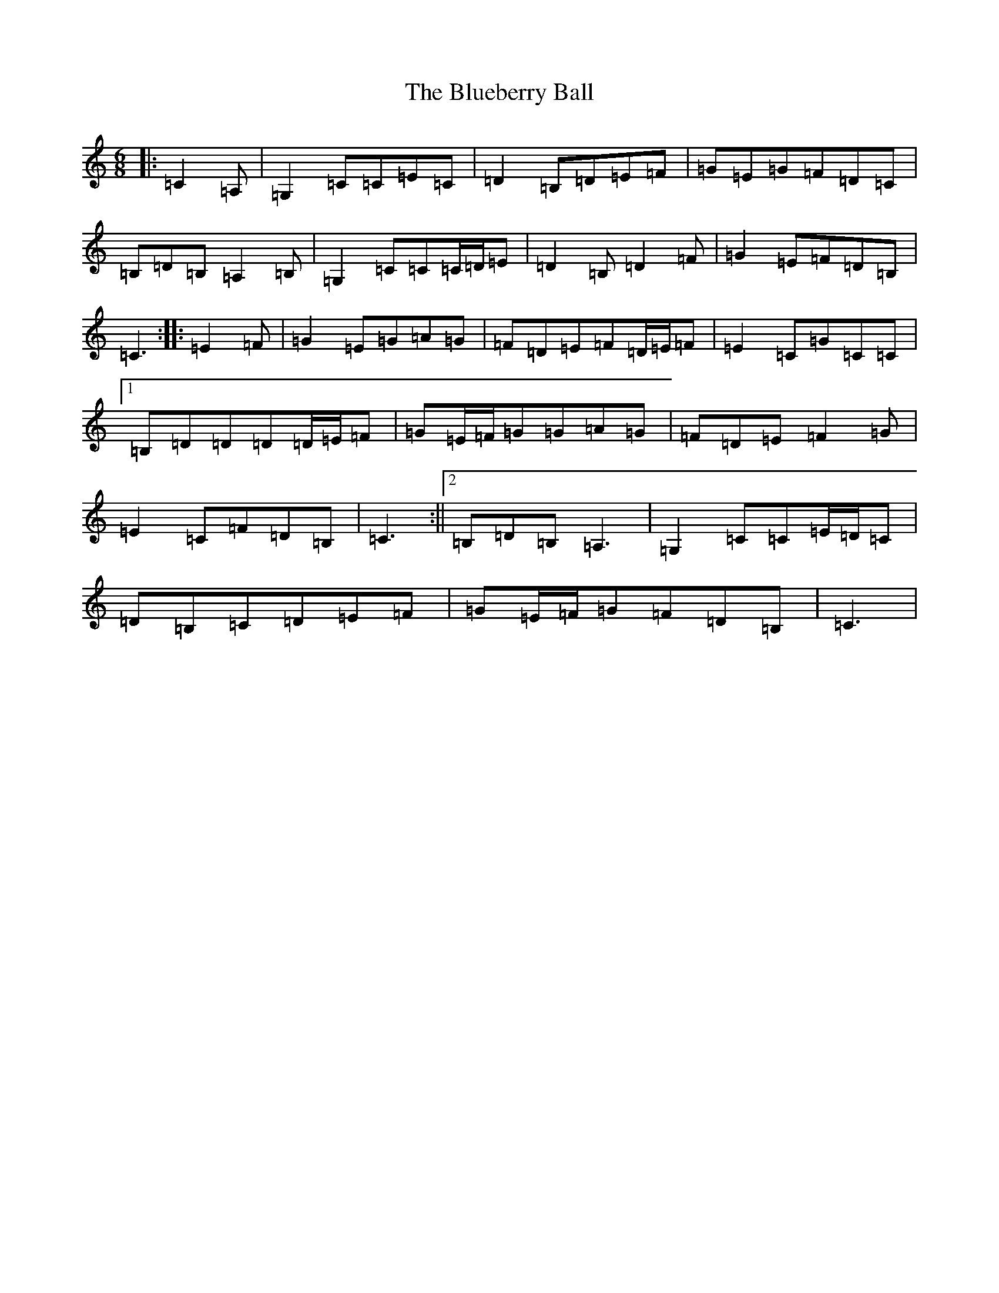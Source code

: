 X: 2121
T: Blueberry Ball, The
S: https://thesession.org/tunes/12991#setting22340
R: jig
M:6/8
L:1/8
K: C Major
|:=C2=A,|=G,2=C=C=E=C|=D2=B,=D=E=F|=G=E=G=F=D=C|=B,=D=B,=A,2=B,|=G,2=C=C=C/2=D/2=E|=D2=B,=D2=F|=G2=E=F=D=B,|=C3:||:=E2=F|=G2=E=G=A=G|=F=D=E=F=D/2=E/2=F|=E2=C=G=C=C|1=B,=D=D=D=D/2=E/2=F|=G=E/2=F/2=G=G=A=G|=F=D=E=F2=G|=E2=C=F=D=B,|=C3:||2=B,=D=B,=A,3|=G,2=C=C=E/2=D/2=C|=D=B,=C=D=E=F|=G=E/2=F/2=G=F=D=B,|=C3|